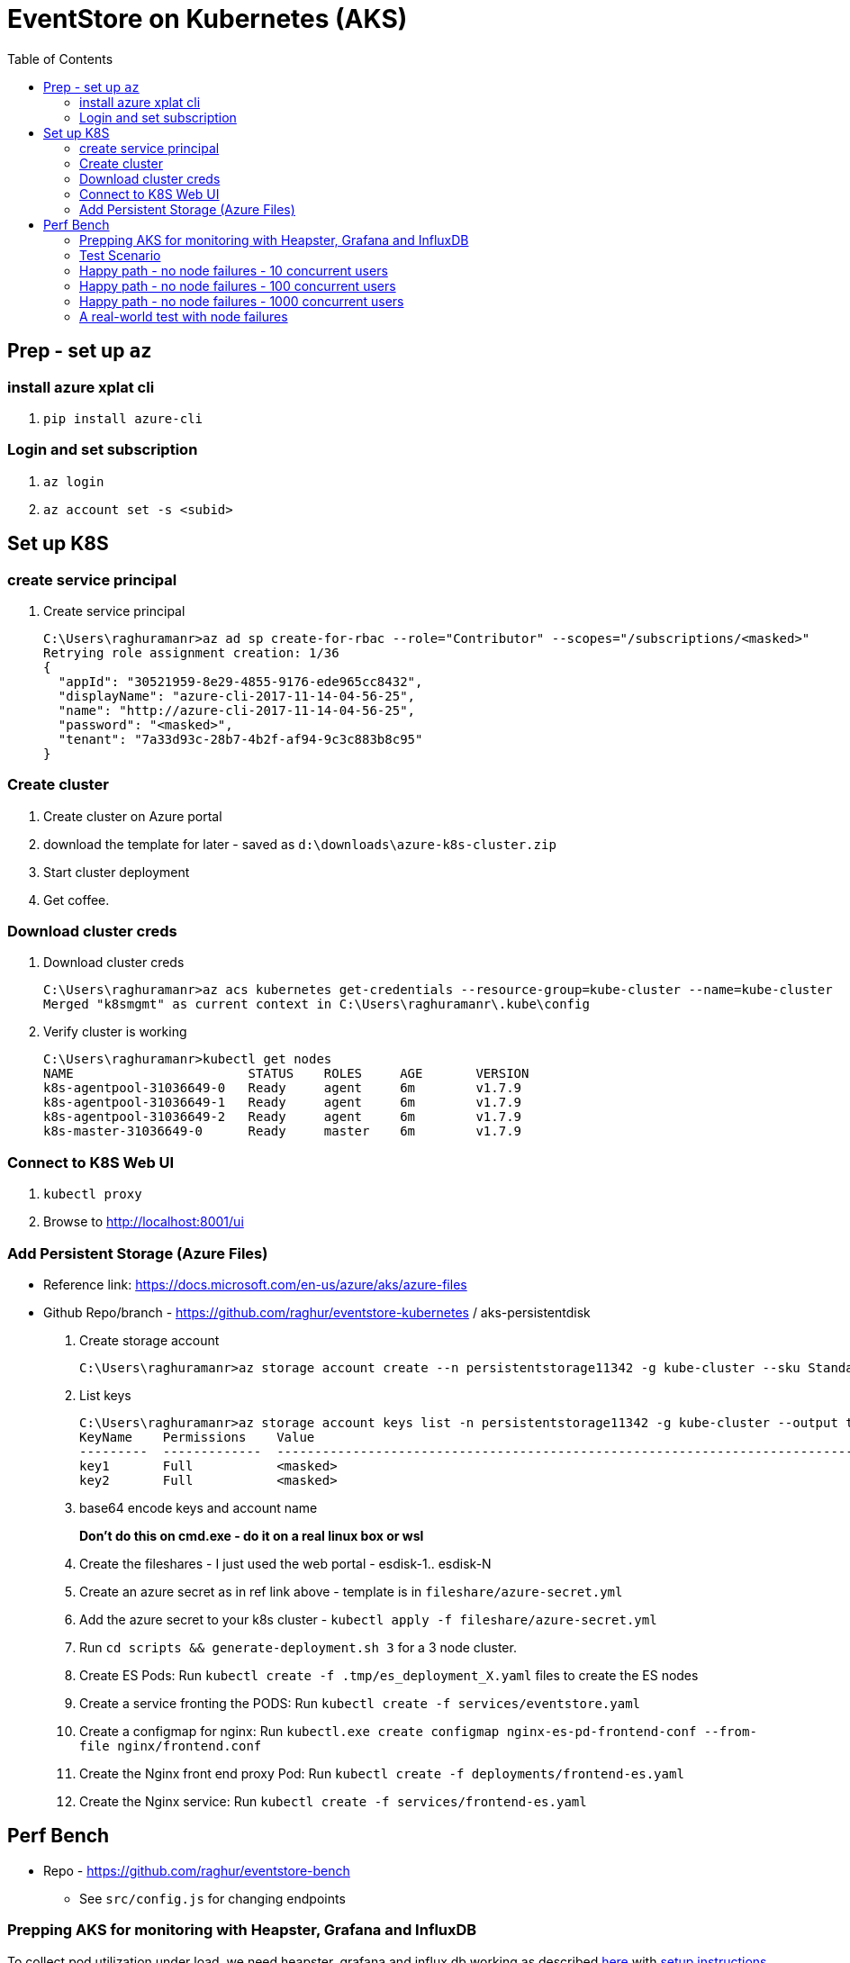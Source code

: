 :docinfo: shared-head
:icons: font
:toc:

= EventStore on Kubernetes (AKS)

== Prep - set up `az`

=== install azure xplat cli

1. `pip install azure-cli`

=== Login and set subscription
2. `az login`
3. `az account set -s <subid>`

== Set up K8S

=== create service principal

4. Create service principal
+
```
C:\Users\raghuramanr>az ad sp create-for-rbac --role="Contributor" --scopes="/subscriptions/<masked>"
Retrying role assignment creation: 1/36
{
  "appId": "30521959-8e29-4855-9176-ede965cc8432",
  "displayName": "azure-cli-2017-11-14-04-56-25",
  "name": "http://azure-cli-2017-11-14-04-56-25",
  "password": "<masked>",
  "tenant": "7a33d93c-28b7-4b2f-af94-9c3c883b8c95"
}
```

=== Create cluster

1. Create cluster on Azure portal
2. download the template for later - saved as `d:\downloads\azure-k8s-cluster.zip`
3. Start cluster deployment
4. Get coffee.

=== Download cluster creds

1. Download cluster creds
+
```
C:\Users\raghuramanr>az acs kubernetes get-credentials --resource-group=kube-cluster --name=kube-cluster
Merged "k8smgmt" as current context in C:\Users\raghuramanr\.kube\config
```
2. Verify cluster is working 
+
```
C:\Users\raghuramanr>kubectl get nodes
NAME                       STATUS    ROLES     AGE       VERSION
k8s-agentpool-31036649-0   Ready     agent     6m        v1.7.9
k8s-agentpool-31036649-1   Ready     agent     6m        v1.7.9
k8s-agentpool-31036649-2   Ready     agent     6m        v1.7.9
k8s-master-31036649-0      Ready     master    6m        v1.7.9
```

=== Connect to K8S Web UI

1. `kubectl proxy`
2. Browse to http://localhost:8001/ui

=== Add Persistent Storage (Azure Files)

* Reference link: https://docs.microsoft.com/en-us/azure/aks/azure-files
* Github Repo/branch - https://github.com/raghur/eventstore-kubernetes / aks-persistentdisk

1. Create storage account
+
```
C:\Users\raghuramanr>az storage account create --n persistentstorage11342 -g kube-cluster --sku Standard_LRS
```
2. List keys
+
```
C:\Users\raghuramanr>az storage account keys list -n persistentstorage11342 -g kube-cluster --output table
KeyName    Permissions    Value
---------  -------------  ----------------------------------------------------------------------------------------
key1       Full           <masked>
key2       Full           <masked>
```
3. base64 encode keys and account name
+
*Don't do this on cmd.exe - do it on a real linux box or wsl*
4. Create the fileshares - I just used the web portal - esdisk-1.. esdisk-N
1. Create an azure secret as in ref link above - template is in `fileshare/azure-secret.yml`
1. Add the azure secret to your k8s cluster - `kubectl apply -f fileshare/azure-secret.yml`
1. Run `cd scripts && generate-deployment.sh 3` for a 3 node cluster.
1. Create ES Pods: Run `kubectl create -f .tmp/es_deployment_X.yaml` files to create the ES nodes
1. Create a service fronting the PODS: Run `kubectl create -f services/eventstore.yaml`
1. Create a configmap for nginx: Run `kubectl.exe create configmap nginx-es-pd-frontend-conf --from-file nginx/frontend.conf`
1. Create the Nginx front end proxy Pod: Run `kubectl create -f deployments/frontend-es.yaml`
1. Create the Nginx service: Run `kubectl create -f services/frontend-es.yaml`


== Perf Bench

* Repo - https://github.com/raghur/eventstore-bench
** See `src/config.js` for changing endpoints

=== Prepping AKS for monitoring with Heapster, Grafana and InfluxDB

To collect pod utilization under load, we need heapster, grafana and influx db working as described
https://kubernetes.io/docs/tasks/debug-application-cluster/resource-usage-monitoring/[here] with 
https://github.com/kubernetes/heapster/blob/master/docs/influxdb.md[setup instructions here]. They
however require some tweaks on AKS because the default AKS deployment includes heapster but not grafana and influx db. 
Due to this, the heapster node is not provided a sink (and so ineffective). To fix:

. Clone the heapster repo - https://github.com/kubernetes/heapster
. Follow this step in the guide:
+
[source,shell]
----
$ kubectl create -f deploy/kube-config/influxdb/
$ kubectl create -f deploy/kube-config/rbac/heapster-rbac.yaml
----
. Now fix up heapster
.. Open heapster on kubernetes dashboard (http://localhost:8001/api/v1/namespaces/kube-system/services/kubernetes-dashboard/proxy/#!/deployment/kube-system/heapster?namespace=kube-system)
.. Click 'Edit'
.. Find the container with name: `heapster` and add a `--sink=influxdb:http://monitoring-influxdb.kube-system.svc:8086`
+
.Add the sink parameter to heapster
[.center.text-left]
image::https://i.imgur.com/64MW2GP.png[alt]
. Now we need to make Grafana accessible from outside the cluster.
.. Edit the `monitoring-grafana` service (http://localhost:8001/api/v1/namespaces/kube-system/services/kubernetes-dashboard/proxy/#!/service/kube-system/monitoring-grafana?namespace=kube-system) and add `type: "LoadBalancer"`
+
[.center.text-left]
image::https://i.imgur.com/ASiD7ym.png[alt]
. Once k8s updates the service, you should see an external IP - and browsing to http://<externalip> should bring you 
to the Grafana dashboard.

=== Test Scenario

* Each user creates a stream, adds 10 events, then reads the stream completely followed by reading each event
individually.
* Test run is 10 concurrent users repeating for 5 mins from a single client node (my machine)

=== Happy path - no node failures - 10 concurrent users
As expected, the podversion is able to serve 33% more requests though CPU utilization is a little higher since
IO happens locally?

==== Test Results - client summary
[cols="2", options="header"]
.A 5 minute test with 10 concurrent users
|===
|PodVersion (local pod storage)
|Persistent Disk (Azure file share)

a|

[source,shell]
----
    ✓ is status 201
    ✓ is status 200

    checks................: 100.00%
    data_received.........: 13 MB (45 kB/s)
    data_sent.............: 1.9 MB (6.5 kB/s)
    http_req_blocked......: avg=169.85µs max=123.74ms med=0s min=0s p(90)=0s p(95)=0s
    http_req_connecting...: avg=163.3µs max=123.74ms med=0s min=0s p(90)=0s p(95)=0s
    http_req_duration.....: avg=37.31ms max=384.74ms med=25.25ms min=11.02ms p(90)=64.17ms p(95)=70.53ms
    http_req_receiving....: avg=135.21µs max=112.45ms med=0s min=0s p(90)=966.6µs p(95)=1ms
    http_req_sending......: avg=44.73µs max=18.04ms med=0s min=0s p(90)=0s p(95)=0s
    http_req_waiting......: avg=37.13ms max=383.74ms med=25.09ms min=11.02ms p(90)=64.17ms p(95)=70.31ms
    http_reqs.............: 79237 (264.12333333333333/s)
    vus...................: 10
    vus_max...............: 10
----
a|

[source,shell]
----
    ✓ is status 201
    ✗ is status 200
          0.02% (6/33058)

    checks................: 99.99%
    data_received.........: 11 MB (36 kB/s)
    data_sent.............: 1.5 MB (5.1 kB/s)
    http_req_blocked......: avg=192.75µs max=1.01s med=0s min=0s p(90)=0s p(95)=0s
    http_req_connecting...: avg=188.42µs max=1.01s med=0s min=0s p(90)=0s p(95)=0s
    http_req_duration.....: avg=47.04ms max=4.57s med=30.07ms min=11.01ms p(90)=83.87ms p(95)=99.23ms
    http_req_receiving....: avg=120.67µs max=72.19ms med=0s min=0s p(90)=489µs p(95)=1ms
    http_req_sending......: avg=32.91µs max=2ms med=0s min=0s p(90)=0s p(95)=0s
    http_req_waiting......: avg=46.88ms max=4.57s med=29.11ms min=10.99ms p(90)=83.39ms p(95)=98.46ms
    http_reqs.............: 63163 (210.54333333333332/s)
    vus...................: 10
    vus_max...............: 10
----
|===


==== Test Results - CPU utilization

[cols="2", options="header"]
.A 5 minute test with 10 concurrent users
|===
|PodVersion (local pod storage)
|Persistent Disk (Azure file share)
a|

[.center.text-center]
image::https://i.imgur.com/BIH7m8M.png[alt,100%]

a|

[.center.text-center]
image::https://i.imgur.com/INpLOaa.png[alt,100%]
|===

=== Happy path - no node failures - 100 concurrent users

==== Test Results - client summary
[cols="2", options="header"]
.A 5 minute test with 100 concurrent users
|===
|PodVersion (local pod storage)
|Persistent Disk (Azure file share)

a|

[source,shell]
----
    ✓ is status 201
    ✓ is status 200

    checks................: 100.00%
    data_received.........: 43 MB (144 kB/s)
    data_sent.............: 6.3 MB (21 kB/s)
    http_req_blocked......: avg=885.64µs max=3.06s med=0s min=0s p(90)=0s p(95)=0s
    http_req_connecting...: avg=878.71µs max=3.06s med=0s min=0s p(90)=0s p(95)=0s
    http_req_duration.....: avg=117.77ms max=3.56s med=105.27ms min=13.03ms p(90)=158.42ms p(95)=184.48ms
    http_req_receiving....: avg=910µs max=1.82s med=0s min=0s p(90)=0s p(95)=1ms
    http_req_sending......: avg=23.87µs max=7.04ms med=0s min=0s p(90)=0s p(95)=0s
    http_req_waiting......: avg=116.84ms max=3.56s med=104.29ms min=13.03ms p(90)=157.42ms p(95)=182.48ms
    http_reqs.............: 252400 (841.3333333333334/s)
    vus...................: 100
    vus_max...............: 100
----
a|

[source,shell]
----
    ✓ is status 201
    ✓ is status 200

    checks................: 100.00%
    data_received.........: 33 MB (109 kB/s)
    data_sent.............: 4.6 MB (15 kB/s)
    http_req_blocked......: avg=1.05ms max=9.1s med=0s min=0s p(90)=0s p(95)=0s
    http_req_connecting...: avg=1.04ms max=9.1s med=0s min=0s p(90)=0s p(95)=0s
    http_req_duration.....: avg=149.99ms max=7.14s med=121.29ms min=12.03ms p(90)=219.57ms p(95)=281.74ms
    http_req_receiving....: avg=1.21ms max=3.67s med=0s min=0s p(90)=0s p(95)=1ms
    http_req_sending......: avg=22.99µs max=10.02ms med=0s min=0s p(90)=0s p(95)=0s
    http_req_waiting......: avg=148.75ms max=6.08s med=120.31ms min=12.03ms p(90)=218.58ms p(95)=279.74ms
    http_reqs.............: 198334 (661.1133333333333/s)
    vus...................: 100
    vus_max...............: 100
----
|===


==== Test Results - CPU utilization

[cols="2", options="header"]
.A 5 minute test with 100 concurrent users
|===
|PodVersion (local pod storage)
|Persistent Disk (Azure file share)
a|

[.center.text-center]
image::https://i.imgur.com/Id02SGu.png[alt,100%]

a|

[.center.text-center]
image::https://i.imgur.com/41iqOft.png[alt,100%]
|===

=== Happy path - no node failures - 1000 concurrent users

Now we start seeing a bunch of errors - however, these were client timeouts so I'm
not exactly sure if things broke at the server end. The pattern continues though - 
POD version serves more reqs/s at a slightly higher CPU utilization.

*I should probably run a couple of nodes to drive traffic and do that - but that means
reading more k6.io documentation which I'd rather not ATM*

|===
|POD Version |Persistent Disk Version

a|

[source,shell]
----
# POD version
    ✗ is status 201
          0.44% (229/52608)
    ✗ is status 200
          0.65% (332/51389)

    checks................: 99.46%
    data_received.........: 32 MB (267 kB/s)
    data_sent.............: 5.7 MB (47 kB/s)
    http_req_blocked......: avg=50.02ms max=21.13s med=0s min=0s p(90)=0s p(95)=0s
    http_req_connecting...: avg=49.89ms max=21.09s med=0s min=0s p(90)=0s p(95)=0s
    http_req_duration.....: avg=868.85ms max=1m0s med=188.52ms min=106.3ms p(90)=1.42s p(95)=2.66s
    http_req_receiving....: avg=173.69ms max=59.56s med=0s min=0s p(90)=0s p(95)=69.15ms
    http_req_sending......: avg=34.97µs max=1.2s med=0s min=0s p(90)=0s p(95)=0s
    http_req_waiting......: avg=695.13ms max=59.74s med=188.47ms min=106.3ms p(90)=1.22s p(95)=2.14s
    http_reqs.............: 103996 (866.6333333333333/s)
    vus...................: 1000
    vus_max...............: 1000
----
a|

[source,shell]
----
# persistentdisk version - more failures
    ✗ is status 200
          1.26% (573/45500)
    ✗ is status 201
          1.03% (482/46886)

    checks................: 98.86%
    data_received.........: 34 MB (282 kB/s)
    data_sent.............: 6.1 MB (51 kB/s)
    http_req_blocked......: avg=65.61ms max=21.03s med=0s min=0s p(90)=0s p(95)=0s
    http_req_connecting...: avg=65.33ms max=21.01s med=0s min=0s p(90)=0s p(95)=0s
    http_req_duration.....: avg=1.06s max=1m0s med=459.24ms min=95.22ms p(90)=1.73s p(95)=3.02s
    http_req_receiving....: avg=158.52ms max=59.74s med=0s min=0s p(90)=0s p(95)=1.02ms
    http_req_sending......: avg=740.5µs max=19.39s med=0s min=1ms p(90)=0s p(95)=0s
    http_req_waiting......: avg=907.79ms max=59.52s med=445.19ms min=95.22ms p(90)=1.58s p(95)=2.58s
    http_reqs.............: 92386 (769.8833333333333/s)
    vus...................: 1000
    vus_max...............: 1000
----

a|
[.center.text-center]
image::https://i.imgur.com/F3yirNz.png[PodVersion for 1000 cusers]
a|
[.center.text-center]
image::https://i.imgur.com/ExuZRMY.png[Persistent Disk - CPU - 1000cusers]
|===

=== A real-world test with node failures

So for this, I think I'm going to run a 500 user test for 5 mins on each
configuration and then randomly kill pods during the test.

The POD version will get a new node which will have to catch up to the cluster
master since it will start off with empty storage.

The Persistent Disk version OTOH, has data intact - so the moment a node comes
up, it should just carry on.
IMO, in this test, we should see the Persistent Disk version do better.

==== The results

Interesting to say the least. The persistent disk version did not a do a lot 
better as expected (or, said the other way round, the pod version recovered
pretty quickly on pod failure). There are slightly more failures on the pod
version, but not a whole lot - we're talking .03% difference. The persistent
disk version pulled ahead by a small factor for once (20req/s) but that's it.

.Caveat

In this case, pod failures were probably far enough to not matter - ie pod1 was 
deleted and pod1' came online and caught up before pod2 was deleted. If both
pods went offline in quick succession, then data loss is a real possibility.



|===
|POD Version |Persistent Disk Version

a|

. Pod es-223* was deleted at 1m 
. Pod es-223* was deleted at 3m18s

[source,shell]
----
# POD version
    ✗ is status 201
          0.15% (184/126755)
    ✗ is status 200
          0.19% (265/136609)

    checks................: 99.83%
    data_received.........: 51 MB (170 kB/s)
    data_sent.............: 7.9 MB (26 kB/s)
    http_req_blocked......: avg=8.44ms max=21s med=0s min=0s p(90)=0s p(95)=0s
    http_req_connecting...: avg=8.43ms max=21s med=0s min=0s p(90)=0s p(95)=0s
    http_req_duration.....: avg=539.67ms max=1m0s med=198.5ms min=147.39ms p(90)=952.55ms p(95)=1.55s
    http_req_receiving....: avg=57.89ms max=59.55s med=0s min=0s p(90)=0s p(95)=1.03ms
    http_req_sending......: avg=23.15µs max=3.5ms med=0s min=0s p(90)=0s p(95)=0s
    http_req_waiting......: avg=481.75ms max=59.1s med=196.52ms min=147.39ms p(90)=891.36ms p(95)=1.47s
    http_reqs.............: 263364 (877.88/s)
    vus...................: 500
    vus_max...............: 500
----
a|

. Pod es-1* was deleted at 1m 
. Pod es-3* was deleted at 3m18s

[source,shell]
----
# persistentdisk version 
# deleted pods at 1m mark and 3m18s mark
    ✗ is status 201
          0.12% (148/123644)
    ✗ is status 200
          0.13% (173/133111)

    checks................: 99.87%
    data_received.........: 50 MB (167 kB/s)
    data_sent.............: 7.8 MB (26 kB/s)
    http_req_blocked......: avg=11.62ms max=21.02s med=0s min=0s p(90)=0s p(95)=0s
    http_req_connecting...: avg=11.56ms max=21.01s med=0s min=0s p(90)=0s p(95)=0s
    http_req_duration.....: avg=553.44ms max=1m0s med=272.74ms min=80.21ms p(90)=948.51ms p(95)=1.49s
    http_req_receiving....: avg=58.1ms max=59.76s med=0s min=0s p(90)=0s p(95)=1.02ms
    http_req_sending......: avg=562.74µs max=21.96s med=0s min=0s p(90)=0s p(95)=0s
    http_req_waiting......: avg=494.78ms max=59.37s med=267.69ms min=79.23ms p(90)=902.37ms p(95)=1.37s
    http_reqs.............: 256755 (855.85/s)
    vus...................: 500
    vus_max...............: 500
----
a|
.This pod was not deleted
[.center.text-center]
image::https://i.imgur.com/ahzxrYs.png[PodVersion for 1000 cusers]
a|
.This pod was not deleted
[.center.text-center]
image::https://i.imgur.com/kUTDc2t.png[Persistent Disk - CPU - 1000cusers]
|===
